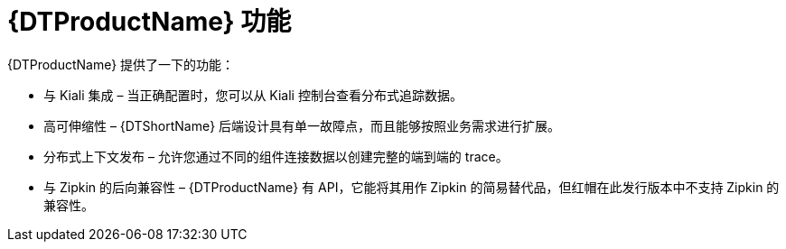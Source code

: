 ////
This module included in the following assemblies:
-service_mesh/v2x/ossm-architecture.adoc
-dist_tracing_arch/distr-tracing-architecture.adoc
////

[id="distr-tracing-features_{context}"]
= {DTProductName} 功能

{DTProductName} 提供了一下的功能：

* 与 Kiali 集成 – 当正确配置时，您可以从 Kiali 控制台查看分布式追踪数据。

* 高可伸缩性 – {DTShortName} 后端设计具有单一故障点，而且能够按照业务需求进行扩展。

* 分布式上下文发布 – 允许您通过不同的组件连接数据以创建完整的端到端的 trace。

* 与 Zipkin 的后向兼容性 – {DTProductName} 有 API，它能将其用作 Zipkin 的简易替代品，但红帽在此发行版本中不支持 Zipkin 的兼容性。
